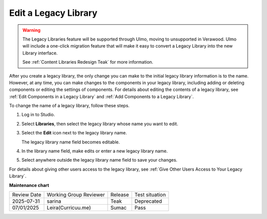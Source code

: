 .. _Edit a Legacy Library:

Edit a Legacy Library
#####################

.. tags:: educator, how-to

.. warning::

   The Legacy Libraries feature will be supported through Ulmo, moving to
   unsupported in Verawood. Ulmo will include a one-click migration feature that
   will make it easy to convert a Legacy Library into the new Library interface.

   See :ref:`Content Libraries Redesign Teak` for more information.

After you create a legacy library, the only change you can make to the initial legacy library
information is to the name. However, at any time, you can make changes to the
components in your legacy library, including adding or deleting components or editing
the settings of components. For details about editing the contents of a
legacy library, see :ref:`Edit Components in a Legacy Library` and :ref:`Add Components to a
Legacy Library`.

To change the name of a legacy library, follow these steps.

#. Log in to Studio.

#. Select **Libraries**, then select the legacy library whose name you want to edit.

#. Select the **Edit** icon next to the legacy library name.

   The legacy library name field becomes editable.

   .. image:: /_images/educator_how_tos/ContentLibrary_EditName.png
     :alt: The Edit icon to the right of the legacy library Name.
     :width: 300

#. In the library name field, make edits or enter a new legacy library name.

#. Select anywhere outside the legacy library name field to save your changes.

For details about giving other users access to the legacy library, see :ref:`Give
Other Users Access to Your Legacy Library`.


.. seealso::
 

 :ref:`Content Libraries Redesign Teak`
 
 :ref:`Legacy Content Libraries Overview` (concept)

 :ref:`Create a New Legacy Library` (how-to)

 :ref:`Add Components to a Legacy Library` (how-to)

 :ref:`View the Contents of a Legacy Library` (how-to)

 :ref:`Edit Components in a Legacy Library` (how-to)

 :ref:`Delete a Legacy Library` (how-to)

 :ref:`Give Other Users Access to Your Legacy Library` (how to)

 :ref:`Exporting and Importing a Legacy Library` (how to)


**Maintenance chart**

+--------------+-------------------------------+----------------+--------------------------------+
| Review Date  | Working Group Reviewer        |   Release      |Test situation                  |
+--------------+-------------------------------+----------------+--------------------------------+
| 2025-07-31   | sarina                        | Teak           | Deprecated                     |
+--------------+-------------------------------+----------------+--------------------------------+
| 07/01/2025   | Leira(Curricuu.me)            | Sumac          | Pass                           |
+--------------+-------------------------------+----------------+--------------------------------+
